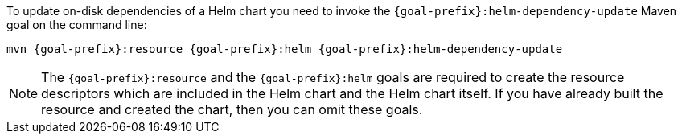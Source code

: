 To update on-disk dependencies of a Helm chart you need to invoke the `{goal-prefix}:helm-dependency-update` Maven goal on the command line:

[source, sh, subs="+attributes"]
----
mvn {goal-prefix}:resource {goal-prefix}:helm {goal-prefix}:helm-dependency-update
----

[NOTE]
The `{goal-prefix}:resource` and the `{goal-prefix}:helm` goals are required to create the resource descriptors which are included in the Helm chart and the Helm chart itself.
If you have already built the resource and created the chart, then you can omit these goals.

